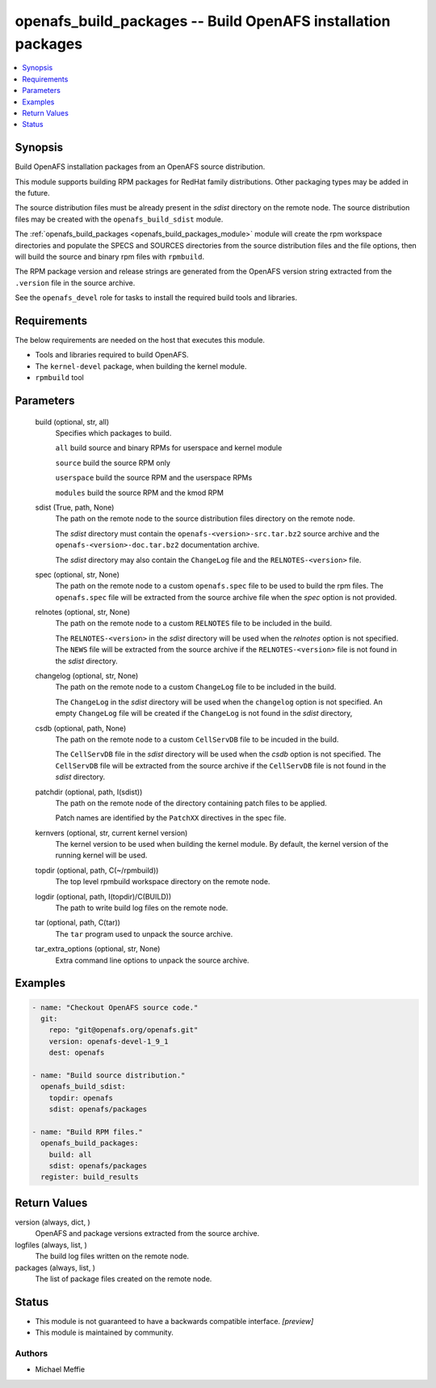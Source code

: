 .. _openafs_build_packages_module:


openafs_build_packages -- Build OpenAFS installation packages
=============================================================

.. contents::
   :local:
   :depth: 1


Synopsis
--------

Build OpenAFS installation packages from an OpenAFS source distribution.

This module supports building RPM packages for RedHat family distributions. Other packaging types may be added in the future.

The source distribution files must be already present in the *sdist* directory on the remote node. The source distribution files may be created with the ``openafs_build_sdist`` module.

The :ref:`openafs_build_packages <openafs_build_packages_module>` module will create the rpm workspace directories and populate the SPECS and SOURCES directories from the source distribution files and the file options, then will build the source and binary rpm files with ``rpmbuild``.

The RPM package version and release strings are generated from the OpenAFS version string extracted from the ``.version`` file in the source archive.

See the ``openafs_devel`` role for tasks to install the required build tools and libraries.



Requirements
------------
The below requirements are needed on the host that executes this module.

- Tools and libraries required to build OpenAFS.
- The ``kernel-devel`` package, when building the kernel module.
- ``rpmbuild`` tool



Parameters
----------

  build (optional, str, all)
    Specifies which packages to build.

    ``all`` build source and binary RPMs for userspace and kernel module

    ``source`` build the source RPM only

    ``userspace`` build the source RPM and the userspace RPMs

    ``modules`` build the source RPM and the kmod RPM


  sdist (True, path, None)
    The path on the remote node to the source distribution files directory on the remote node.

    The *sdist* directory must contain the ``openafs-<version>-src.tar.bz2`` source archive and the ``openafs-<version>-doc.tar.bz2`` documentation archive.

    The *sdist* directory may also contain the ``ChangeLog`` file and the ``RELNOTES-<version>`` file.


  spec (optional, str, None)
    The path on the remote node to a custom ``openafs.spec`` file to be used to build the rpm files. The ``openafs.spec`` file will be extracted from the source archive file when the *spec* option is not provided.


  relnotes (optional, str, None)
    The path on the remote node to a custom ``RELNOTES`` file to be included in the build.

    The ``RELNOTES-<version>`` in the *sdist* directory will be used when the *relnotes* option is not specified. The ``NEWS`` file will be extracted from the source archive if the ``RELNOTES-<version>`` file is not found in the *sdist* directory.


  changelog (optional, str, None)
    The path on the remote node to a custom ``ChangeLog`` file to be included in the build.

    The ``ChangeLog`` in the *sdist* directory will be used when the ``changelog`` option is not specified.  An empty ``ChangeLog`` file will be created if the  ``ChangeLog`` is not found in the *sdist* directory,


  csdb (optional, path, None)
    The path on the remote node to a custom ``CellServDB`` file to be incuded in the build.

    The ``CellServDB`` file in the *sdist* directory will be used when the *csdb* option is not specified. The ``CellServDB`` file will be extracted from the source archive if the ``CellServDB`` file is not found in the *sdist* directory.


  patchdir (optional, path, I(sdist))
    The path on the remote node of the directory containing patch files to be applied.

    Patch names are identified by the ``PatchXX`` directives in the spec file.


  kernvers (optional, str, current kernel version)
    The kernel version to be used when building the kernel module. By default, the kernel version of the running kernel will be used.


  topdir (optional, path, C(~/rpmbuild))
    The top level rpmbuild workspace directory on the remote node.


  logdir (optional, path, I(topdir)/C(BUILD))
    The path to write build log files on the remote node.


  tar (optional, path, C(tar))
    The ``tar`` program used to unpack the source archive.


  tar_extra_options (optional, str, None)
    Extra command line options to unpack the source archive.









Examples
--------

.. code-block:: yaml+jinja

    
    - name: "Checkout OpenAFS source code."
      git:
        repo: "git@openafs.org/openafs.git"
        version: openafs-devel-1_9_1
        dest: openafs

    - name: "Build source distribution."
      openafs_build_sdist:
        topdir: openafs
        sdist: openafs/packages

    - name: "Build RPM files."
      openafs_build_packages:
        build: all
        sdist: openafs/packages
      register: build_results



Return Values
-------------

version (always, dict, )
  OpenAFS and package versions extracted from the source archive.


logfiles (always, list, )
  The build log files written on the remote node.


packages (always, list, )
  The list of package files created on the remote node.





Status
------




- This module is not guaranteed to have a backwards compatible interface. *[preview]*


- This module is maintained by community.



Authors
~~~~~~~

- Michael Meffie

